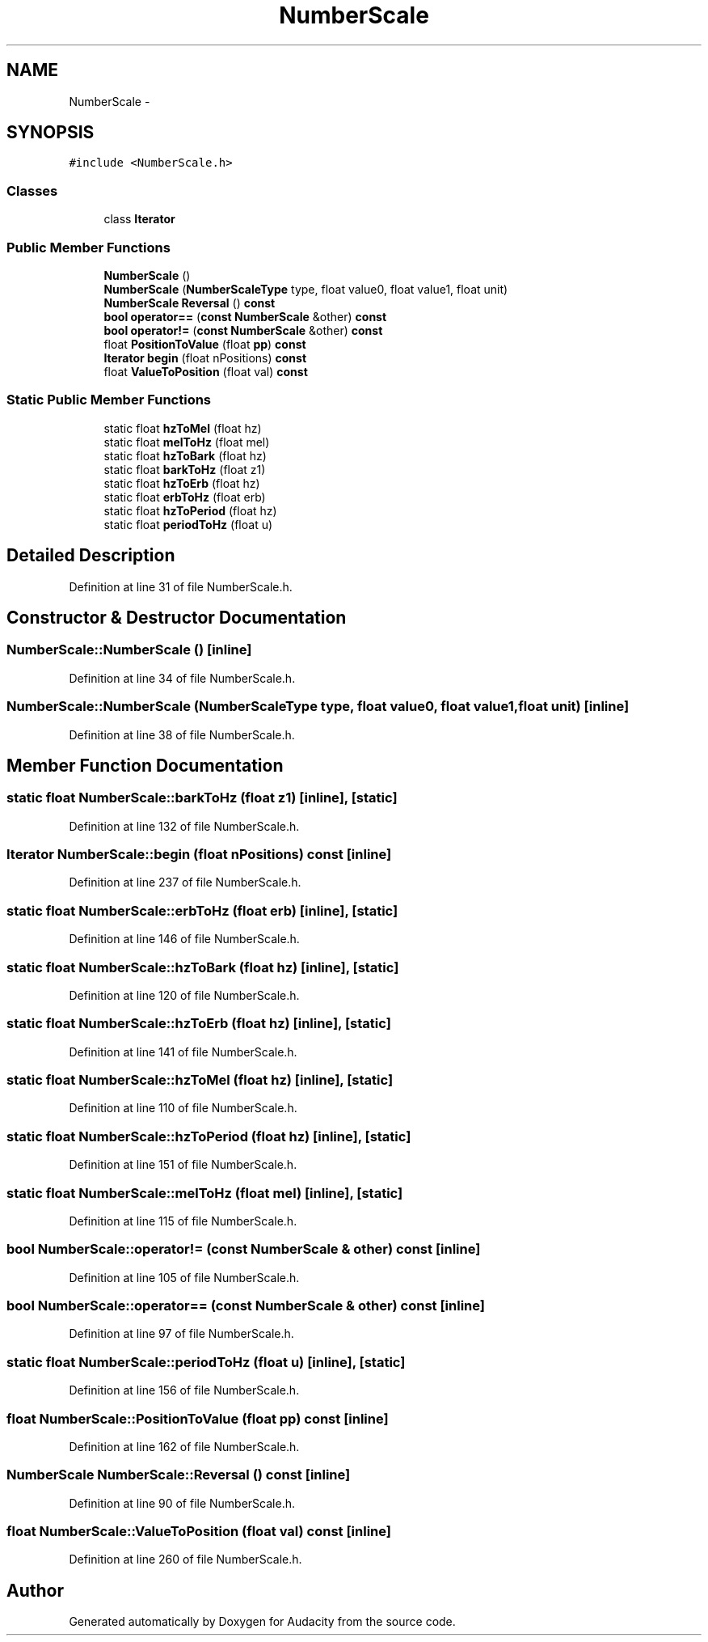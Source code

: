 .TH "NumberScale" 3 "Thu Apr 28 2016" "Audacity" \" -*- nroff -*-
.ad l
.nh
.SH NAME
NumberScale \- 
.SH SYNOPSIS
.br
.PP
.PP
\fC#include <NumberScale\&.h>\fP
.SS "Classes"

.in +1c
.ti -1c
.RI "class \fBIterator\fP"
.br
.in -1c
.SS "Public Member Functions"

.in +1c
.ti -1c
.RI "\fBNumberScale\fP ()"
.br
.ti -1c
.RI "\fBNumberScale\fP (\fBNumberScaleType\fP type, float value0, float value1, float unit)"
.br
.ti -1c
.RI "\fBNumberScale\fP \fBReversal\fP () \fBconst\fP "
.br
.ti -1c
.RI "\fBbool\fP \fBoperator==\fP (\fBconst\fP \fBNumberScale\fP &other) \fBconst\fP "
.br
.ti -1c
.RI "\fBbool\fP \fBoperator!=\fP (\fBconst\fP \fBNumberScale\fP &other) \fBconst\fP "
.br
.ti -1c
.RI "float \fBPositionToValue\fP (float \fBpp\fP) \fBconst\fP "
.br
.ti -1c
.RI "\fBIterator\fP \fBbegin\fP (float nPositions) \fBconst\fP "
.br
.ti -1c
.RI "float \fBValueToPosition\fP (float val) \fBconst\fP "
.br
.in -1c
.SS "Static Public Member Functions"

.in +1c
.ti -1c
.RI "static float \fBhzToMel\fP (float hz)"
.br
.ti -1c
.RI "static float \fBmelToHz\fP (float mel)"
.br
.ti -1c
.RI "static float \fBhzToBark\fP (float hz)"
.br
.ti -1c
.RI "static float \fBbarkToHz\fP (float z1)"
.br
.ti -1c
.RI "static float \fBhzToErb\fP (float hz)"
.br
.ti -1c
.RI "static float \fBerbToHz\fP (float erb)"
.br
.ti -1c
.RI "static float \fBhzToPeriod\fP (float hz)"
.br
.ti -1c
.RI "static float \fBperiodToHz\fP (float u)"
.br
.in -1c
.SH "Detailed Description"
.PP 
Definition at line 31 of file NumberScale\&.h\&.
.SH "Constructor & Destructor Documentation"
.PP 
.SS "NumberScale::NumberScale ()\fC [inline]\fP"

.PP
Definition at line 34 of file NumberScale\&.h\&.
.SS "NumberScale::NumberScale (\fBNumberScaleType\fP type, float value0, float value1, float unit)\fC [inline]\fP"

.PP
Definition at line 38 of file NumberScale\&.h\&.
.SH "Member Function Documentation"
.PP 
.SS "static float NumberScale::barkToHz (float z1)\fC [inline]\fP, \fC [static]\fP"

.PP
Definition at line 132 of file NumberScale\&.h\&.
.SS "\fBIterator\fP NumberScale::begin (float nPositions) const\fC [inline]\fP"

.PP
Definition at line 237 of file NumberScale\&.h\&.
.SS "static float NumberScale::erbToHz (float erb)\fC [inline]\fP, \fC [static]\fP"

.PP
Definition at line 146 of file NumberScale\&.h\&.
.SS "static float NumberScale::hzToBark (float hz)\fC [inline]\fP, \fC [static]\fP"

.PP
Definition at line 120 of file NumberScale\&.h\&.
.SS "static float NumberScale::hzToErb (float hz)\fC [inline]\fP, \fC [static]\fP"

.PP
Definition at line 141 of file NumberScale\&.h\&.
.SS "static float NumberScale::hzToMel (float hz)\fC [inline]\fP, \fC [static]\fP"

.PP
Definition at line 110 of file NumberScale\&.h\&.
.SS "static float NumberScale::hzToPeriod (float hz)\fC [inline]\fP, \fC [static]\fP"

.PP
Definition at line 151 of file NumberScale\&.h\&.
.SS "static float NumberScale::melToHz (float mel)\fC [inline]\fP, \fC [static]\fP"

.PP
Definition at line 115 of file NumberScale\&.h\&.
.SS "\fBbool\fP NumberScale::operator!= (\fBconst\fP \fBNumberScale\fP & other) const\fC [inline]\fP"

.PP
Definition at line 105 of file NumberScale\&.h\&.
.SS "\fBbool\fP NumberScale::operator== (\fBconst\fP \fBNumberScale\fP & other) const\fC [inline]\fP"

.PP
Definition at line 97 of file NumberScale\&.h\&.
.SS "static float NumberScale::periodToHz (float u)\fC [inline]\fP, \fC [static]\fP"

.PP
Definition at line 156 of file NumberScale\&.h\&.
.SS "float NumberScale::PositionToValue (float pp) const\fC [inline]\fP"

.PP
Definition at line 162 of file NumberScale\&.h\&.
.SS "\fBNumberScale\fP NumberScale::Reversal () const\fC [inline]\fP"

.PP
Definition at line 90 of file NumberScale\&.h\&.
.SS "float NumberScale::ValueToPosition (float val) const\fC [inline]\fP"

.PP
Definition at line 260 of file NumberScale\&.h\&.

.SH "Author"
.PP 
Generated automatically by Doxygen for Audacity from the source code\&.
